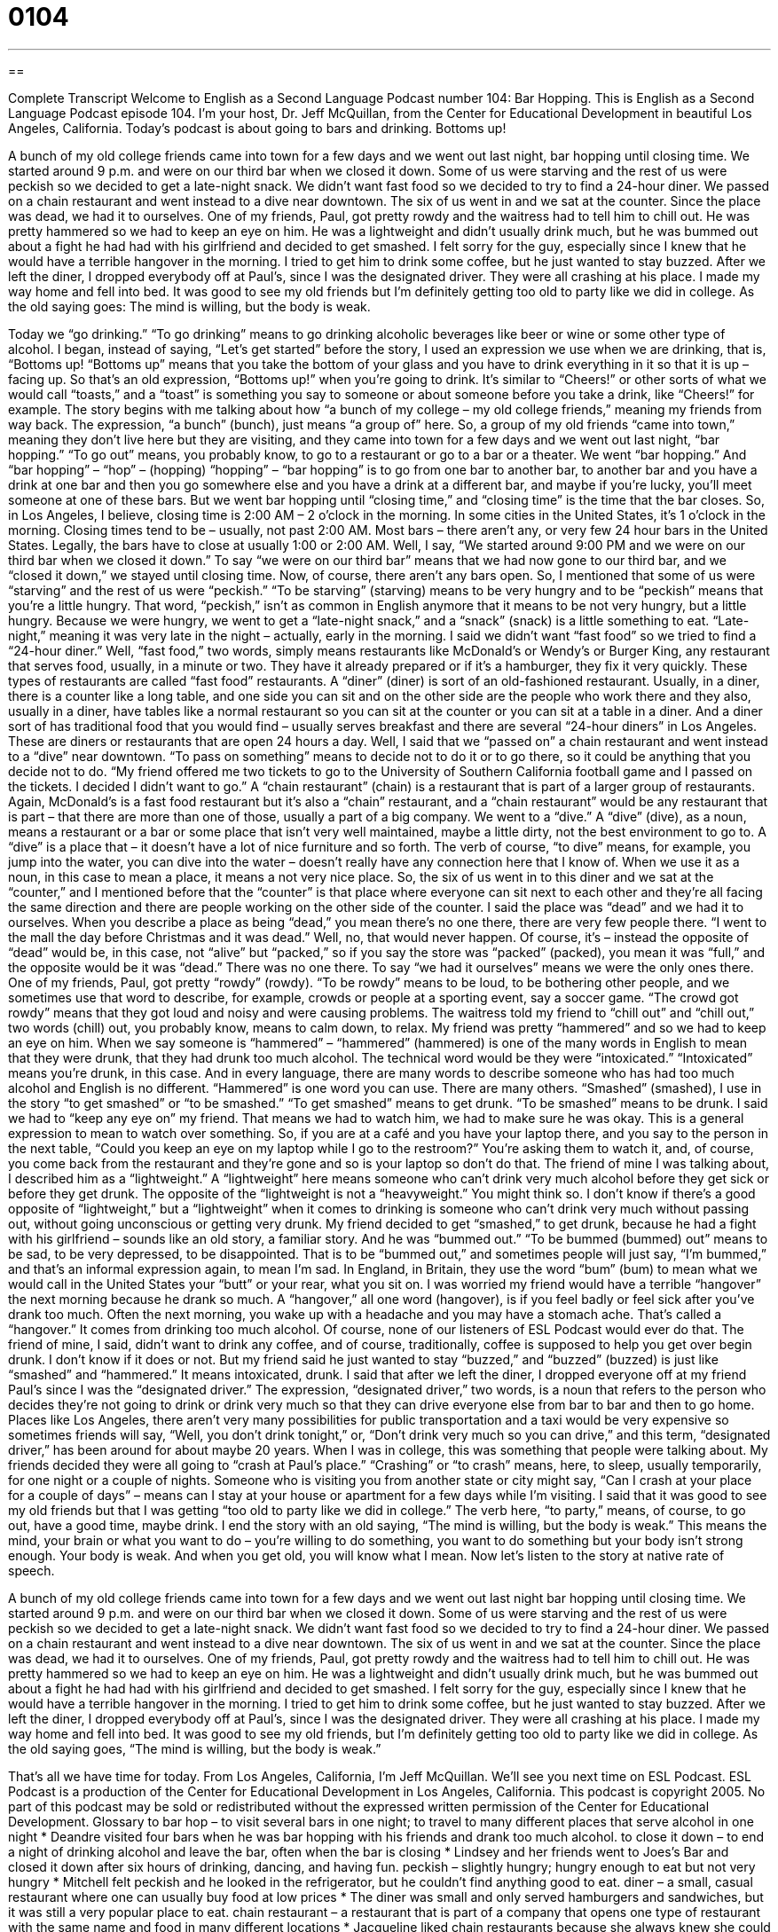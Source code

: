 = 0104
:toc: left
:toclevels: 3
:sectnums:
:stylesheet: ../../../myAdocCss.css

'''

== 

Complete Transcript
Welcome to English as a Second Language Podcast number 104: Bar Hopping.
This is English as a Second Language Podcast episode 104. I’m your host, Dr. Jeff McQuillan, from the Center for Educational Development in beautiful Los Angeles, California.
Today’s podcast is about going to bars and drinking. Bottoms up!
[start of story]
A bunch of my old college friends came into town for a few days and we went out last night, bar hopping until closing time. We started around 9 p.m. and were on our third bar when we closed it down. Some of us were starving and the rest of us were peckish so we decided to get a late-night snack. We didn't want fast food so we decided to try to find a 24-hour diner.
We passed on a chain restaurant and went instead to a dive near downtown. The six of us went in and we sat at the counter. Since the place was dead, we had it to ourselves. One of my friends, Paul, got pretty rowdy and the waitress had to tell him to chill out. He was pretty hammered so we had to keep an eye on him. He was a lightweight and didn't usually drink much, but he was bummed out about a fight he had had with his girlfriend and decided to get smashed. I felt sorry for the guy, especially since I knew that he would have a terrible hangover in the morning. I tried to get him to drink some coffee, but he just wanted to stay buzzed.
After we left the diner, I dropped everybody off at Paul’s, since I was the designated driver. They were all crashing at his place. I made my way home and fell into bed. It was good to see my old friends but I'm definitely getting too old to party like we did in college. As the old saying goes: The mind is willing, but the body is weak.
[end of dialogue]
Today we “go drinking.” “To go drinking” means to go drinking alcoholic beverages like beer or wine or some other type of alcohol. I began, instead of saying, “Let’s get started” before the story, I used an expression we use when we are drinking, that is, “Bottoms up! “Bottoms up” means that you take the bottom of your glass and you have to drink everything in it so that it is up – facing up. So that’s an old expression, “Bottoms up!” when you’re going to drink. It’s similar to “Cheers!” or other sorts of what we would call “toasts,” and a “toast” is something you say to someone or about someone before you take a drink, like “Cheers!” for example.
The story begins with me talking about how “a bunch of my college – my old college friends,” meaning my friends from way back. The expression, “a bunch” (bunch), just means “a group of” here. So, a group of my old friends “came into town,” meaning they don’t live here but they are visiting, and they came into town for a few days and we went out last night, “bar hopping.” “To go out” means, you probably know, to go to a restaurant or go to a bar or a theater. We went “bar hopping.” And “bar hopping” – “hop” – (hopping) “hopping” – “bar hopping” is to go from one bar to another bar, to another bar and you have a drink at one bar and then you go somewhere else and you have a drink at a different bar, and maybe if you’re lucky, you’ll meet someone at one of these bars. But we went bar hopping until “closing time,” and “closing time” is the time that the bar closes. So, in Los Angeles, I believe, closing time is 2:00 AM – 2 o’clock in the morning. In some cities in the United States, it’s 1 o’clock in the morning. Closing times tend to be – usually, not past 2:00 AM. Most bars – there aren’t any, or very few 24 hour bars in the United States. Legally, the bars have to close at usually 1:00 or 2:00 AM.
Well, I say, “We started around 9:00 PM and we were on our third bar when we closed it down.” To say “we were on our third bar” means that we had now gone to our third bar, and we “closed it down,” we stayed until closing time. Now, of course, there aren’t any bars open. So, I mentioned that some of us were “starving” and the rest of us were “peckish.” “To be starving” (starving) means to be very hungry and to be “peckish” means that you’re a little hungry. That word, “peckish,” isn’t as common in English anymore that it means to be not very hungry, but a little hungry. Because we were hungry, we went to get a “late-night snack,” and a “snack” (snack) is a little something to eat. “Late-night,” meaning it was very late in the night – actually, early in the morning.
I said we didn’t want “fast food” so we tried to find a “24-hour diner.” Well, “fast food,” two words, simply means restaurants like McDonald’s or Wendy’s or Burger King, any restaurant that serves food, usually, in a minute or two. They have it already prepared or if it’s a hamburger, they fix it very quickly. These types of restaurants are called “fast food” restaurants. A “diner” (diner) is sort of an old-fashioned restaurant. Usually, in a diner, there is a counter like a long table, and one side you can sit and on the other side are the people who work there and they also, usually in a diner, have tables like a normal restaurant so you can sit at the counter or you can sit at a table in a diner. And a diner sort of has traditional food that you would find – usually serves breakfast and there are several “24-hour diners” in Los Angeles. These are diners or restaurants that are open 24 hours a day.
Well, I said that we “passed on” a chain restaurant and went instead to a “dive” near downtown. “To pass on something” means to decide not to do it or to go there, so it could be anything that you decide not to do. “My friend offered me two tickets to go to the University of Southern California football game and I passed on the tickets. I decided I didn’t want to go.” A “chain restaurant” (chain) is a restaurant that is part of a larger group of restaurants. Again, McDonald’s is a fast food restaurant but it’s also a “chain” restaurant, and a “chain restaurant” would be any restaurant that is part – that there are more than one of those, usually a part of a big company. We went to a “dive.” A “dive” (dive), as a noun, means a restaurant or a bar or some place that isn’t very well maintained, maybe a little dirty, not the best environment to go to. A “dive” is a place that – it doesn’t have a lot of nice furniture and so forth. The verb of course, “to dive” means, for example, you jump into the water, you can dive into the water – doesn’t really have any connection here that I know of. When we use it as a noun, in this case to mean a place, it means a not very nice place.
So, the six of us went in to this diner and we sat at the “counter,” and I mentioned before that the “counter” is that place where everyone can sit next to each other and they’re all facing the same direction and there are people working on the other side of the counter. I said the place was “dead” and we had it to ourselves. When you describe a place as being “dead,” you mean there’s no one there, there are very few people there. “I went to the mall the day before Christmas and it was dead.” Well, no, that would never happen. Of course, it’s – instead the opposite of “dead” would be, in this case, not “alive” but “packed,” so if you say the store was “packed” (packed), you mean it was “full,” and the opposite would be it was “dead.” There was no one there. To say “we had it ourselves” means we were the only ones there.
One of my friends, Paul, got pretty “rowdy” (rowdy). “To be rowdy” means to be loud, to be bothering other people, and we sometimes use that word to describe, for example, crowds or people at a sporting event, say a soccer game. “The crowd got rowdy” means that they got loud and noisy and were causing problems. The waitress told my friend to “chill out” and “chill out,” two words (chill) out, you probably know, means to calm down, to relax. My friend was pretty “hammered” and so we had to keep an eye on him. When we say someone is “hammered” – “hammered” (hammered) is one of the many words in English to mean that they were drunk, that they had drunk too much alcohol. The technical word would be they were “intoxicated.” “Intoxicated” means you’re drunk, in this case. And in every language, there are many words to describe someone who has had too much alcohol and English is no different. “Hammered” is one word you can use. There are many others. “Smashed” (smashed), I use in the story “to get smashed” or “to be smashed.” “To get smashed” means to get drunk. “To be smashed” means to be drunk.
I said we had to “keep any eye on” my friend. That means we had to watch him, we had to make sure he was okay. This is a general expression to mean to watch over something. So, if you are at a café and you have your laptop there, and you say to the person in the next table, “Could you keep an eye on my laptop while I go to the restroom?” You’re asking them to watch it, and, of course, you come back from the restaurant and they’re gone and so is your laptop so don’t do that. The friend of mine I was talking about, I described him as a “lightweight.” A “lightweight” here means someone who can’t drink very much alcohol before they get sick or before they get drunk. The opposite of the “lightweight is not a “heavyweight.” You might think so. I don’t know if there’s a good opposite of “lightweight,” but a “lightweight” when it comes to drinking is someone who can’t drink very much without passing out, without going unconscious or getting very drunk.
My friend decided to get “smashed,” to get drunk, because he had a fight with his girlfriend – sounds like an old story, a familiar story. And he was “bummed out.” “To be bummed (bummed) out” means to be sad, to be very depressed, to be disappointed. That is to be “bummed out,” and sometimes people will just say, “I’m bummed,” and that’s an informal expression again, to mean I’m sad. In England, in Britain, they use the word “bum” (bum) to mean what we would call in the United States your “butt” or your rear, what you sit on. I was worried my friend would have a terrible “hangover” the next morning because he drank so much. A “hangover,” all one word (hangover), is if you feel badly or feel sick after you’ve drank too much. Often the next morning, you wake up with a headache and you may have a stomach ache. That’s called a “hangover.” It comes from drinking too much alcohol. Of course, none of our listeners of ESL Podcast would ever do that.
The friend of mine, I said, didn’t want to drink any coffee, and of course, traditionally, coffee is supposed to help you get over begin drunk. I don’t know if it does or not. But my friend said he just wanted to stay “buzzed,” and “buzzed” (buzzed) is just like “smashed” and “hammered.” It means intoxicated, drunk. I said that after we left the diner, I dropped everyone off at my friend Paul’s since I was the “designated driver.” The expression, “designated driver,” two words, is a noun that refers to the person who decides they’re not going to drink or drink very much so that they can drive everyone else from bar to bar and then to go home. Places like Los Angeles, there aren’t very many possibilities for public transportation and a taxi would be very expensive so sometimes friends will say, “Well, you don’t drink tonight,” or, “Don’t drink very much so you can drive,” and this term, “designated driver,” has been around for about maybe 20 years. When I was in college, this was something that people were talking about.
My friends decided they were all going to “crash at Paul’s place.” “Crashing” or “to crash” means, here, to sleep, usually temporarily, for one night or a couple of nights. Someone who is visiting you from another state or city might say, “Can I crash at your place for a couple of days” – means can I stay at your house or apartment for a few days while I’m visiting. I said that it was good to see my old friends but that I was getting “too old to party like we did in college.” The verb here, “to party,” means, of course, to go out, have a good time, maybe drink. I end the story with an old saying, “The mind is willing, but the body is weak.” This means the mind, your brain or what you want to do – you’re willing to do something, you want to do something but your body isn’t strong enough. Your body is weak. And when you get old, you will know what I mean.
Now let’s listen to the story at native rate of speech.
[start of story]
A bunch of my old college friends came into town for a few days and we went out last night bar hopping until closing time. We started around 9 p.m. and were on our third bar when we closed it down. Some of us were starving and the rest of us were peckish so we decided to get a late-night snack. We didn't want fast food so we decided to try to find a 24-hour diner.
We passed on a chain restaurant and went instead to a dive near downtown. The six of us went in and we sat at the counter. Since the place was dead, we had it to ourselves. One of my friends, Paul, got pretty rowdy and the waitress had to tell him to chill out. He was pretty hammered so we had to keep an eye on him. He was a lightweight and didn't usually drink much, but he was bummed out about a fight he had had with his girlfriend and decided to get smashed. I felt sorry for the guy, especially since I knew that he would have a terrible hangover in the morning. I tried to get him to drink some coffee, but he just wanted to stay buzzed.
After we left the diner, I dropped everybody off at Paul’s, since I was the designated driver. They were all crashing at his place. I made my way home and fell into bed. It was good to see my old friends, but I'm definitely getting too old to party like we did in college. As the old saying goes, “The mind is willing, but the body is weak.”
[end of dialogue]
That’s all we have time for today. From Los Angeles, California, I’m Jeff McQuillan. We’ll see you next time on ESL Podcast.
ESL Podcast is a production of the Center for Educational Development in Los Angeles, California. This podcast is copyright 2005. No part of this podcast may be sold or redistributed without the expressed written permission of the Center for Educational Development.
Glossary
to bar hop – to visit several bars in one night; to travel to many different places that serve alcohol in one night
* Deandre visited four bars when he was bar hopping with his friends and drank too much alcohol.
to close it down – to end a night of drinking alcohol and leave the bar, often when the bar is closing
* Lindsey and her friends went to Joes’s Bar and closed it down after six hours of drinking, dancing, and having fun.
peckish – slightly hungry; hungry enough to eat but not very hungry
* Mitchell felt peckish and he looked in the refrigerator, but he couldn’t find anything good to eat.
diner – a small, casual restaurant where one can usually buy food at low prices
* The diner was small and only served hamburgers and sandwiches, but it was still a very popular place to eat.
chain restaurant – a restaurant that is part of a company that opens one type of restaurant with the same name and food in many different locations
* Jacqueline liked chain restaurants because she always knew she could find one in whichever city she traveled to and order her favorite foods there.
dive – a small, casual restaurant that is in poor condition; a small restaurant that has a dark or dirty look and usually sells unhealthy food
* The restaurant is a dive with had poor lighting and serves greasy food.
counter – a thin, high table with chairs or stools on one side for customers to sit on, looking toward the kitchen or the place food is cooked
* Hiro always sat at the counter because he liked to watch his food getting prepared.
rowdy – wild; loud and reckless
* Jerry’s friends were getting too rowdy inside the movie theater and a theater worker told them to quiet down.
to chill out – to calm down; to become calm or quiet after being anxious, wild, or loud
* Beth and Ruben were so angry at each other that they started yelling, but their friend told them both to chill out and speak calmly.
hammered – very drunk; a state or way of being when one has drunken too much alcohol and is behaving differently, usually in a wild or dangerous way
* After drinking too much alcohol, Andrea was completely hammered and began saying cruel things she usually would not say.
lightweight – someone who cannot drink much alcohol; someone who is easily affected or changed when drinking alcohol
* Seymour is a lightweight and cannot drink more than one bottle of beer without feeling sick.
bummed out – sad or upset; depressed because of something that happened
* Mei was bummed out because her friends went to the party without her.
smashed – drunk; a state or way of being when one has had too much alcohol and is unable to think or act in one’s usual way
* Pablo drank too much and was so smashed that he could not even walk in a straight line.
hangover – an illness one gets after the alcohol in one’s body leaves, usually causing one to have a headache and nausea (stomach sickness)
* After drinking too much alcohol the night before, Michelle had a very bad hangover that made her feel too ill to get out of bed.
buzzed – relaxed and happy because of a substance one ate or drank, like alcohol; feeling excited and happy after drinking alcohol
* Allan had a stressful day at work and wanted to drink until he felt buzzed.
designated driver – a person who goes out with friends while they drink alcohol but who does not drink alcohol so that he or she can safely drive everyone home
* Adeline did not like to drink, so she was always the designated driver whenever she and her friends went out to have a fun time.
to crash – to sleep somewhere that is not where one usually sleeps; to sleep at someone else's home, usually for one night
* It was late at night and the drive home was very long, so Daniel crashed at his friend’s house for the night and drove home in the morning.
to party – to enjoy oneself at a social gathering, usually with alcohol and dancing
* The group of friends had not seen each other in many years and celebrated their reunion by dancing, drinking, and partying.
The mind is willing, but the body is weak – a version of a saying from the Christian bible, "the spirit is willing but the flesh is weak,” which means one wants to do something but is too weak or does not have enough strength to do it
* Raquel wanted to stay awake the entire night but got too tired and fell asleep, saying the next morning, “The mind is willing, but the body is weak.”
Culture Note
Needing Novelty Imagine you are a teacher and you have students in your classroom who get bored easily, make snap “judgments” (sudden decisions without thinking about it), “lose their temper” (get angry) easily, and who like things to be “disorganized” (not organized or neat). If you are that teacher, you might be “feeling sorry for yourself” (pitying yourself) because these students are “troublemakers” (people who often create problems), right? The “conventional wisdom” (something believed by most people) and past research tells us that people who “seek” (look for; try to find) “novelty” (the new and unusual) all the time in people, things, and experiences have “personalities” (personal traits or characteristics) that will lead to trouble. People who seek novelty all the time are said to be more “prone to” (likely to be/have) “attention deficit disorder” (behavior problems, especially in children, who are not able to focus, who act without thinking, and who seem to have too much energy), “compulsive spending” and “gambling” (spending money or playing games of chance for money without being able to stop), “alcoholism” (being addicted to drinking alcohol), “drug abuse” (being addicted to illegal drugs), and criminal behavior. A 2012 research reported in the New York Times suggests that there is an “upside” (positive or good aspect) to novelty-seeking. If novelty-seeking “personality traits” (characteristics) are combined with “curiosity” (wanting to know about things) and “persistence” (not quitting; not giving up), novelty-seekers can do great things that benefit the entire society. They may be “adventurous” (willing to take risks) in finding solutions to difficult problems and “survive” (continue to live) because they can make decisions quickly and think in new and unusual ways when they are in difficult situations.
